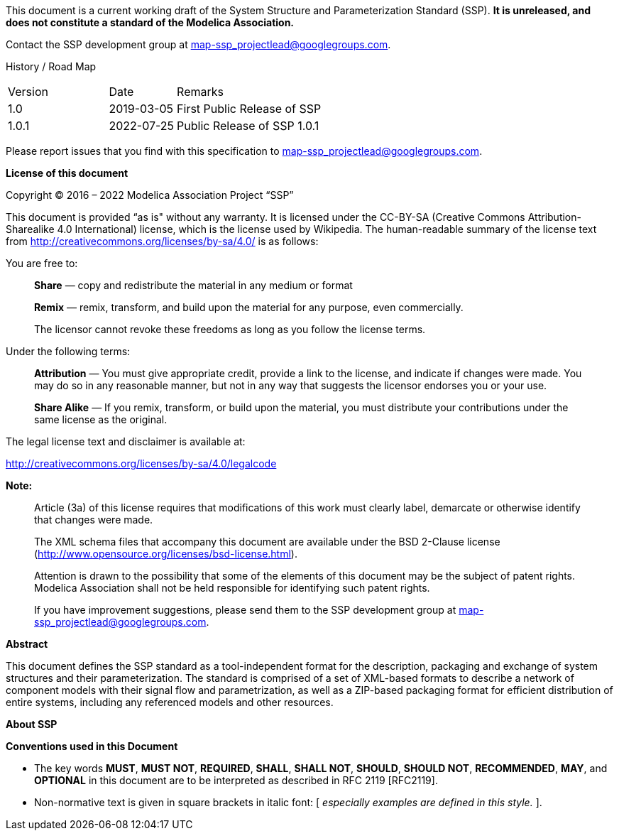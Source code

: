 This document is a current working draft of the System Structure and Parameterization Standard (SSP).
*It is unreleased, and does not constitute a standard of the Modelica Association.*

// On the Downloads page (https://ssp-standard.org/downloads), this specification, as well as supporting XML schema files are provided.

Contact the SSP development group at map-ssp_projectlead@googlegroups.com.

<<<

History / Road Map

[width="100%",cols="18%,12%,70%",]
|===
|Version |Date |Remarks
|1.0 |2019-03-05 |First Public Release of SSP
|1.0.1 |2022-07-25 |Public Release of SSP 1.0.1
|===

Please report issues that you find with this specification to map-ssp_projectlead@googlegroups.com.

<<<

*License of this document*

Copyright © 2016 – 2022 Modelica Association Project “SSP”

This document is provided “as is" without any warranty.
It is licensed under the CC-BY-SA (Creative Commons Attribution-Sharealike 4.0 International) license, which is the license used by Wikipedia.
The human-readable summary of the license text from http://creativecommons.org/licenses/by-sa/4.0/ is as follows:

You are free to:

____
*Share* — copy and redistribute the material in any medium or format

*Remix* — remix, transform, and build upon the material for any purpose, even commercially.

The licensor cannot revoke these freedoms as long as you follow the license terms.
____

Under the following terms:

____
*Attribution* — You must give appropriate credit, provide a link to the license, and indicate if changes were made.
You may do so in any reasonable manner, but not in any way that suggests the licensor endorses you or your use.

*Share Alike* — If you remix, transform, or build upon the material, you must distribute your contributions under the same license as the original.
____

The legal license text and disclaimer is available at:

http://creativecommons.org/licenses/by-sa/4.0/legalcode

*Note:*

____
Article (3a) of this license requires that modifications of this work must clearly label, demarcate or otherwise identify that changes were made.

The XML schema files that accompany this document are available under the BSD 2-Clause license (http://www.opensource.org/licenses/bsd-license.html).

Attention is drawn to the possibility that some of the elements of this document may be the subject of patent rights.
Modelica Association shall not be held responsible for identifying such patent rights.

If you have improvement suggestions, please send them to the SSP development group at map-ssp_projectlead@googlegroups.com.
____

<<<

*Abstract*

This document defines the SSP standard as a tool-independent format for the description, packaging and exchange of system structures and their parameterization.
The standard is comprised of a set of XML-based formats to describe a network of component models with their signal flow and parametrization, as well as a ZIP-based packaging format for efficient distribution of entire systems, including any referenced models and other resources.

<<<

*About SSP*

*Conventions used in this Document*

* The key words *MUST*, *MUST NOT*, *REQUIRED*, *SHALL*, *SHALL NOT*, *SHOULD*, *SHOULD NOT*, *RECOMMENDED*, *MAY*, and *OPTIONAL* in this document are to be interpreted as described in RFC 2119 [RFC2119].
* Non-normative text is given in square brackets in italic font: [ _especially examples are defined in this style._ ].
